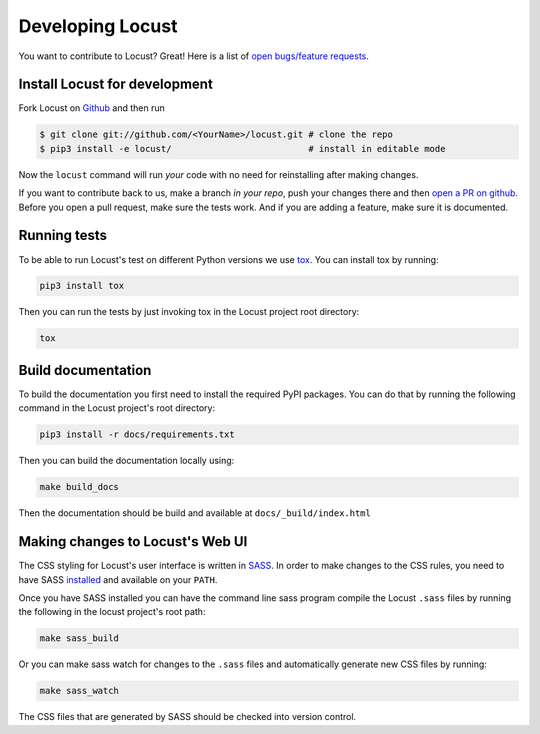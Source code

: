 .. _developing-locust:

=================
Developing Locust
=================

You want to contribute to Locust? Great! Here is a list of `open bugs/feature requests <https://github.com/locustio/locust/>`_.

Install Locust for development
==============================

Fork Locust on `Github <https://github.com/locustio/locust/>`_ and then run

.. code-block:: console

    $ git clone git://github.com/<YourName>/locust.git # clone the repo
    $ pip3 install -e locust/                          # install in editable mode

Now the ``locust`` command will run *your* code with no need for reinstalling after making changes.

If you want to contribute back to us, make a branch *in your repo*, push your changes there and then `open a PR on github <https://github.com/locustio/locust/compare>`_. Before you open a pull request, make sure the tests work. And if you are adding a feature, make sure it is documented.

Running tests
=============

To be able to run Locust's test on different Python versions we use `tox <https://tox.readthedocs.io/en/stable/>`_. 
You can install tox by running:

.. code-block:: console

    pip3 install tox

Then you can run the tests by just invoking tox in the Locust project root directory:

.. code-block:: console

    tox


Build documentation
===================

To build the documentation you first need to install the required PyPI packages. You can do that by running 
the following command in the Locust project's root directory:

.. code-block:: console

    pip3 install -r docs/requirements.txt

Then you can build the documentation locally using:

.. code-block:: console

    make build_docs
    
Then the documentation should be build and available at ``docs/_build/index.html``



Making changes to Locust's Web UI
=================================

The CSS styling for Locust's user interface is written in `SASS <https://sass-lang.com/>`_. 
In order to make changes to the CSS rules, you need to have SASS `installed <https://sass-lang.com/install>`_ 
and available on your ``PATH``.

Once you have SASS installed you can have the command line sass program compile the Locust ``.sass`` files
by running the following in the locust project's root path:

.. code-block:: console

    make sass_build


Or you can make sass watch for changes to the ``.sass`` files and automatically generate new CSS files by running:

.. code-block:: console

    make sass_watch

The CSS files that are generated by SASS should be checked into version control.
